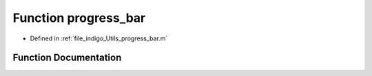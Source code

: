 .. _exhale_function_a00008_1ae97c4520a33fe6864edc163bc4169171:

Function progress_bar
=====================

- Defined in :ref:`file_indigo_Utils_progress_bar.m`


Function Documentation
----------------------


.. doxygenfunction:: progress_bar(in, in)
   :project: doc_matlab
